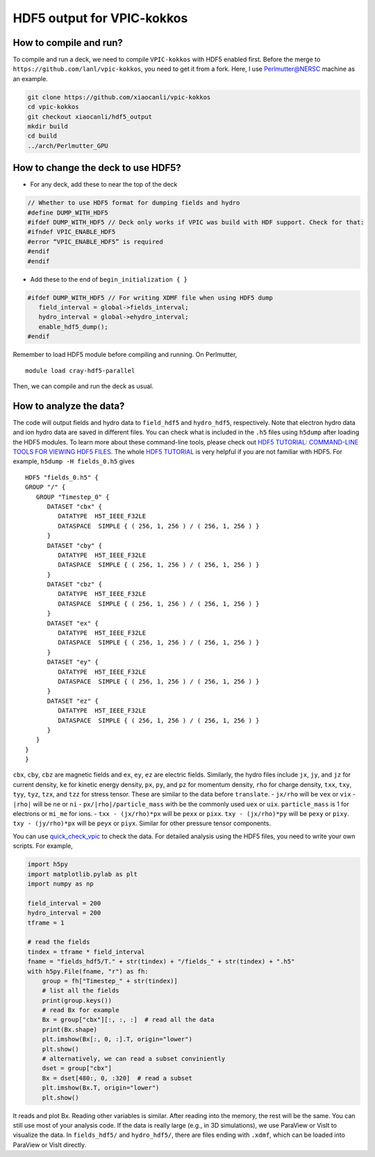 HDF5 output for VPIC-kokkos
===========================

How to compile and run?
-----------------------

To compile and run a deck, we need to compile ``VPIC-kokkos`` with HDF5
enabled first. Before the merge to
``https://github.com/lanl/vpic-kokkos``, you need to get it from a fork.
Here, I use Perlmutter@NERSC machine as an example.

.. code:: sh

   git clone https://github.com/xiaocanli/vpic-kokkos
   cd vpic-kokkos
   git checkout xiaocanli/hdf5_output
   mkdir build
   cd build
   ../arch/Perlmutter_GPU

How to change the deck to use HDF5?
-----------------------------------

- For any deck, add these to near the top of the deck

.. code-block:: c++
   
   // Whether to use HDF5 format for dumping fields and hydro
   #define DUMP_WITH_HDF5
   #ifdef DUMP_WITH_HDF5 // Deck only works if VPIC was build with HDF support. Check for that:
   #ifndef VPIC_ENABLE_HDF5
   #error “VPIC_ENABLE_HDF5” is required
   #endif
   #endif

- Add these to the end of ``begin_initialization { }``

.. code-block:: c++

   #ifdef DUMP_WITH_HDF5 // For writing XDMF file when using HDF5 dump
      field_interval = global->fields_interval;
      hydro_interval = global->ehydro_interval;
      enable_hdf5_dump();
   #endif

Remember to load HDF5 module before compiling and running. On Perlmutter,

::
   
   module load cray-hdf5-parallel

Then, we can compile and run the deck as usual.

How to analyze the data?
------------------------

The code will output fields and hydro data to ``field_hdf5`` and
``hydro_hdf5``, respectively. Note that electron hydro data and ion
hydro data are saved in different files. You can check what is included
in the ``.h5`` files using ``h5dump`` after loading the HDF5 modules. To
learn more about these command-line tools, please check out `HDF5
TUTORIAL: COMMAND-LINE TOOLS FOR VIEWING HDF5
FILES <https://support.hdfgroup.org/HDF5/Tutor/cmdtoolview.html>`__. The
whole `HDF5 TUTORIAL <https://support.hdfgroup.org/HDF5/Tutor/>`__ is
very helpful if you are not familiar with HDF5. For example,
``h5dump -H fields_0.h5`` gives

::

   HDF5 "fields_0.h5" {
   GROUP "/" {
      GROUP "Timestep_0" {
         DATASET "cbx" {
            DATATYPE  H5T_IEEE_F32LE
            DATASPACE  SIMPLE { ( 256, 1, 256 ) / ( 256, 1, 256 ) }
         }
         DATASET "cby" {
            DATATYPE  H5T_IEEE_F32LE
            DATASPACE  SIMPLE { ( 256, 1, 256 ) / ( 256, 1, 256 ) }
         }
         DATASET "cbz" {
            DATATYPE  H5T_IEEE_F32LE
            DATASPACE  SIMPLE { ( 256, 1, 256 ) / ( 256, 1, 256 ) }
         }
         DATASET "ex" {
            DATATYPE  H5T_IEEE_F32LE
            DATASPACE  SIMPLE { ( 256, 1, 256 ) / ( 256, 1, 256 ) }
         }
         DATASET "ey" {
            DATATYPE  H5T_IEEE_F32LE
            DATASPACE  SIMPLE { ( 256, 1, 256 ) / ( 256, 1, 256 ) }
         }
         DATASET "ez" {
            DATATYPE  H5T_IEEE_F32LE
            DATASPACE  SIMPLE { ( 256, 1, 256 ) / ( 256, 1, 256 ) }
         }
      }
   }
   }

``cbx``, ``cby``, ``cbz`` are magnetic fields and ``ex``, ``ey``, ``ez``
are electric fields. Similarly, the hydro files include ``jx``, ``jy``,
and ``jz`` for current density, ``ke`` for kinetic energy density,
``px``, ``py``, and ``pz`` for momentum density, ``rho`` for charge
density, ``txx``, ``txy``, ``tyy``, ``tyz``, ``tzx``, and ``tzz`` for
stress tensor. These are similar to the data before ``translate``. -
``jx/rho`` will be ``vex`` or ``vix`` - ``|rho|`` will be ``ne`` or
``ni`` - ``px/|rho|/particle_mass`` with be the commonly used ``uex`` or
``uix``. ``particle_mass`` is 1 for electrons or ``mi_me`` for ions. -
``txx - (jx/rho)*px`` will be ``pexx`` or ``pixx``.
``txy - (jx/rho)*py`` will be ``pexy`` or ``pixy``.
``txy - (jy/rho)*px`` will be ``peyx`` or ``piyx``. Similar for other
pressure tensor components.

You can use
`quick_check_vpic <https://github.com/xiaocanli/quick_check_vpic>`__ to
check the data. For detailed analysis using the HDF5 files, you need to
write your own scripts. For example,

.. code:: py

   import h5py
   import matplotlib.pylab as plt
   import numpy as np

   field_interval = 200
   hydro_interval = 200
   tframe = 1

   # read the fields
   tindex = tframe * field_interval
   fname = "fields_hdf5/T." + str(tindex) + "/fields_" + str(tindex) + ".h5"
   with h5py.File(fname, "r") as fh:
       group = fh["Timestep_" + str(tindex)]
       # list all the fields
       print(group.keys())
       # read Bx for example
       Bx = group["cbx"][:, :, :]  # read all the data
       print(Bx.shape)
       plt.imshow(Bx[:, 0, :].T, origin="lower")
       plt.show()
       # alternatively, we can read a subset conviniently
       dset = group["cbx"]
       Bx = dset[480:, 0, :320]  # read a subset
       plt.imshow(Bx.T, origin="lower")
       plt.show()

It reads and plot Bx. Reading other variables is similar. After
reading into the memory, the rest will be the same. You can still use
most of your analysis code. If the data is really large (e.g., in 3D
simulations), we use ParaView or VisIt to visualize the data. In
``fields_hdf5/`` and ``hydro_hdf5/``, there are files ending with
``.xdmf``, which can be loaded into ParaView or VisIt directly.
